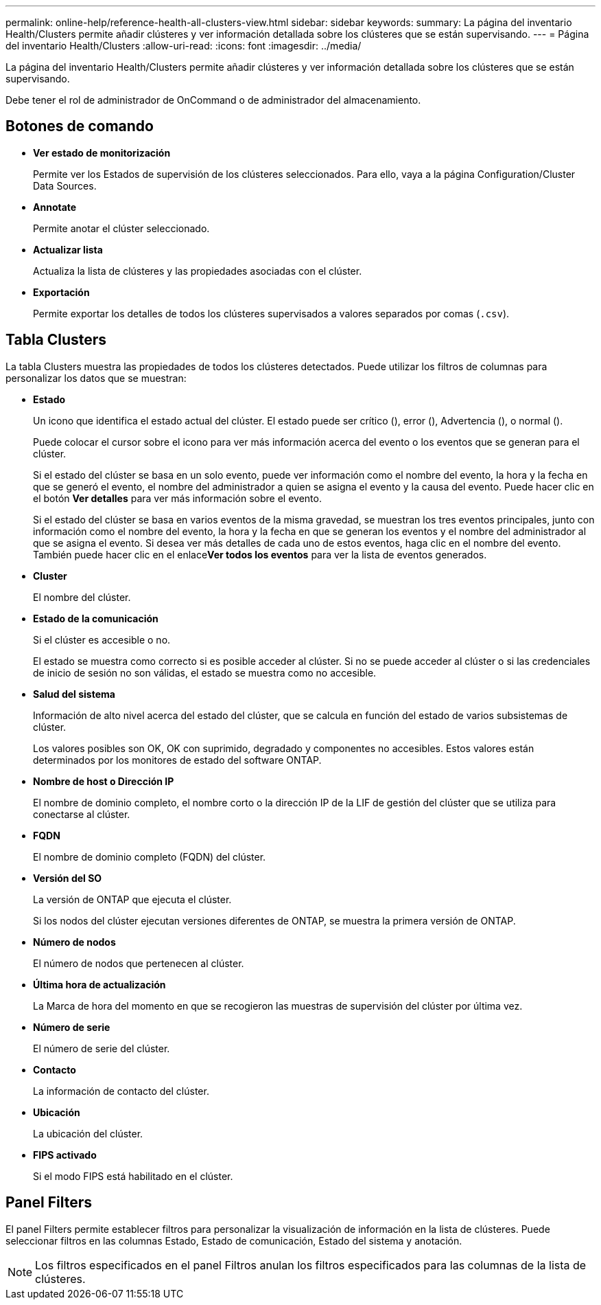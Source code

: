 ---
permalink: online-help/reference-health-all-clusters-view.html 
sidebar: sidebar 
keywords:  
summary: La página del inventario Health/Clusters permite añadir clústeres y ver información detallada sobre los clústeres que se están supervisando. 
---
= Página del inventario Health/Clusters
:allow-uri-read: 
:icons: font
:imagesdir: ../media/


[role="lead"]
La página del inventario Health/Clusters permite añadir clústeres y ver información detallada sobre los clústeres que se están supervisando.

Debe tener el rol de administrador de OnCommand o de administrador del almacenamiento.



== Botones de comando

* *Ver estado de monitorización*
+
Permite ver los Estados de supervisión de los clústeres seleccionados. Para ello, vaya a la página Configuration/Cluster Data Sources.

* *Annotate*
+
Permite anotar el clúster seleccionado.

* *Actualizar lista*
+
Actualiza la lista de clústeres y las propiedades asociadas con el clúster.

* *Exportación*
+
Permite exportar los detalles de todos los clústeres supervisados a valores separados por comas (`.csv`).





== Tabla Clusters

La tabla Clusters muestra las propiedades de todos los clústeres detectados. Puede utilizar los filtros de columnas para personalizar los datos que se muestran:

* *Estado*
+
Un icono que identifica el estado actual del clúster. El estado puede ser crítico (image:../media/sev-critical-um60.png[""]), error (image:../media/sev-error-um60.png[""]), Advertencia (image:../media/sev-warning-um60.png[""]), o normal (image:../media/sev-normal-um60.png[""]).

+
Puede colocar el cursor sobre el icono para ver más información acerca del evento o los eventos que se generan para el clúster.

+
Si el estado del clúster se basa en un solo evento, puede ver información como el nombre del evento, la hora y la fecha en que se generó el evento, el nombre del administrador a quien se asigna el evento y la causa del evento. Puede hacer clic en el botón *Ver detalles* para ver más información sobre el evento.

+
Si el estado del clúster se basa en varios eventos de la misma gravedad, se muestran los tres eventos principales, junto con información como el nombre del evento, la hora y la fecha en que se generan los eventos y el nombre del administrador al que se asigna el evento. Si desea ver más detalles de cada uno de estos eventos, haga clic en el nombre del evento. También puede hacer clic en el enlace**Ver todos los eventos** para ver la lista de eventos generados.

* *Cluster*
+
El nombre del clúster.

* *Estado de la comunicación*
+
Si el clúster es accesible o no.

+
El estado se muestra como correcto si es posible acceder al clúster. Si no se puede acceder al clúster o si las credenciales de inicio de sesión no son válidas, el estado se muestra como no accesible.

* *Salud del sistema*
+
Información de alto nivel acerca del estado del clúster, que se calcula en función del estado de varios subsistemas de clúster.

+
Los valores posibles son OK, OK con suprimido, degradado y componentes no accesibles. Estos valores están determinados por los monitores de estado del software ONTAP.

* *Nombre de host o Dirección IP*
+
El nombre de dominio completo, el nombre corto o la dirección IP de la LIF de gestión del clúster que se utiliza para conectarse al clúster.

* *FQDN*
+
El nombre de dominio completo (FQDN) del clúster.

* *Versión del SO*
+
La versión de ONTAP que ejecuta el clúster.

+
Si los nodos del clúster ejecutan versiones diferentes de ONTAP, se muestra la primera versión de ONTAP.

* *Número de nodos*
+
El número de nodos que pertenecen al clúster.

* *Última hora de actualización*
+
La Marca de hora del momento en que se recogieron las muestras de supervisión del clúster por última vez.

* *Número de serie*
+
El número de serie del clúster.

* *Contacto*
+
La información de contacto del clúster.

* *Ubicación*
+
La ubicación del clúster.

* *FIPS activado*
+
Si el modo FIPS está habilitado en el clúster.





== Panel Filters

El panel Filters permite establecer filtros para personalizar la visualización de información en la lista de clústeres. Puede seleccionar filtros en las columnas Estado, Estado de comunicación, Estado del sistema y anotación.

[NOTE]
====
Los filtros especificados en el panel Filtros anulan los filtros especificados para las columnas de la lista de clústeres.

====